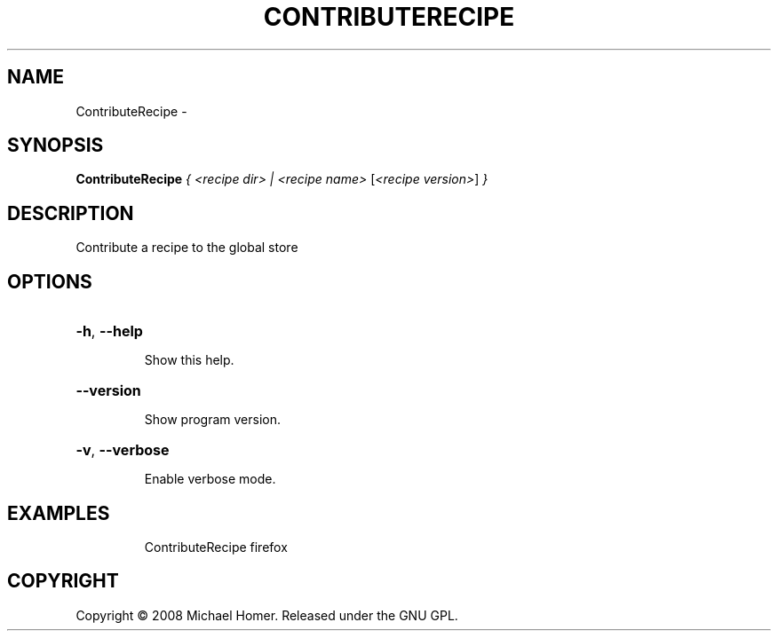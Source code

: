 .\" DO NOT MODIFY THIS FILE!  It was generated by help2man 1.36.
.TH CONTRIBUTERECIPE "1" "September 2008" "GoboLinux" "User Commands"
.SH NAME
ContributeRecipe \-  
.SH SYNOPSIS
.B ContributeRecipe
\fI{ <recipe dir> | <recipe name> \fR[\fI<recipe version>\fR] \fI}\fR
.SH DESCRIPTION
Contribute a recipe to the global store
.SH OPTIONS
.HP
\fB\-h\fR, \fB\-\-help\fR
.IP
Show this help.
.HP
\fB\-\-version\fR
.IP
Show program version.
.HP
\fB\-v\fR, \fB\-\-verbose\fR
.IP
Enable verbose mode.
.SH EXAMPLES
.IP
ContributeRecipe firefox
.SH COPYRIGHT
Copyright \(co 2008 Michael Homer. Released under the GNU GPL.
